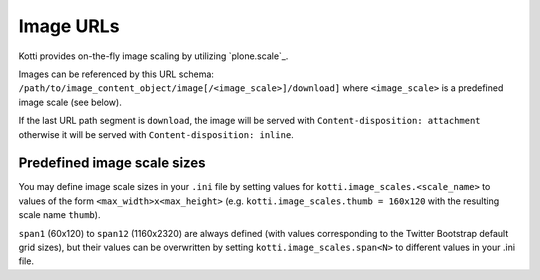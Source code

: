 Image URLs
==========

Kotti provides on-the-fly image scaling by utilizing `plone.scale`_.

Images can be referenced by this URL schema: ``/path/to/image_content_object/image[/<image_scale>]/download]`` where ``<image_scale>`` is a predefined image scale (see below).

If the last URL path segment is ``download``, the image will be served with ``Content-disposition: attachment`` otherwise it will be served with ``Content-disposition: inline``.

Predefined image scale sizes
----------------------------

You may define image scale sizes in your ``.ini`` file by setting values for ``kotti.image_scales.<scale_name>`` to values of the form ``<max_width>x<max_height>`` (e.g. ``kotti.image_scales.thumb = 160x120`` with the resulting scale name ``thumb``).

``span1`` (60x120) to ``span12`` (1160x2320) are always defined (with values corresponding to the Twitter Bootstrap default grid sizes), but their values can be overwritten by setting ``kotti.image_scales.span<N>``  to different values in your .ini file.

